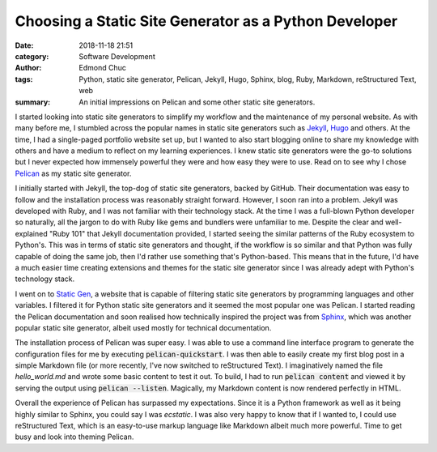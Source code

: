 Choosing a Static Site Generator as a Python Developer
======================================================

:date: 2018-11-18 21:51
:category: Software Development
:author: Edmond Chuc
:tags: Python, static site generator, Pelican, Jekyll, Hugo, Sphinx, blog, Ruby, Markdown, reStructured Text, web
:summary: An initial impressions on Pelican and some other static site generators.

I started looking into static site generators to simplify my workflow and the maintenance of my personal website. As with many before me, I stumbled across the popular names in static site generators such as `Jekyll`_, `Hugo`_ and others. At the time, I had a single-paged portfolio website set up, but I  wanted to also start blogging online to share my knowledge with others and have a medium to reflect on my learning experiences. I knew static site generators were the go-to solutions but I never expected how immensely powerful they were and how easy they were to use. Read on to see why I chose `Pelican`_ as my static site generator.

.. _Jekyll: https://jekyllrb.com/
.. _Hugo: https://gohugo.io/
.. _Pelican: https://github.com/getpelican/pelican

I initially started with Jekyll, the top-dog of static site generators, backed by GitHub. Their documentation was easy to follow and the installation process was reasonably straight forward. However, I soon ran into a problem. Jekyll was developed with Ruby, and I was not familiar with their technology stack. At the time I was a full-blown Python developer so naturally, all the jargon to do with Ruby like gems and bundlers were unfamiliar to me. Despite the clear and well-explained "Ruby 101" that Jekyll documentation provided, I started seeing the similar patterns of the Ruby ecosystem to Python's. This was in terms of static site generators and thought, if the workflow is so similar and that Python was fully capable of doing the same job, then I'd rather use something that's Python-based. This means that in the future, I'd have a much easier time creating extensions and themes for the static site generator since I was already adept with Python's technology stack.

I went on to `Static Gen`_, a website that is capable of filtering static site generators by programming languages and other variables. I filtered it for Python static site generators and it seemed the most popular one was Pelican. I started reading the Pelican documentation and soon realised how technically inspired the project was from `Sphinx`_, which was another popular static site generator, albeit used mostly for technical documentation.

.. _Static Gen: https://www.staticgen.com/
.. _Sphinx: http://www.sphinx-doc.org/en/master/

The installation process of Pelican was super easy. I was able to use a command line interface program to generate the configuration files for me by executing :code:`pelican-quickstart`. I was then able to easily create my first blog post in a simple Markdown file (or more recently, I've now switched to reStructured Text). I imaginatively named the file `hello_world.md` and wrote some basic content to test it out. To build, I had to run :code:`pelican content` and viewed it by serving the output using :code:`pelican --listen`. Magically, my Markdown content is now rendered perfectly in HTML.

Overall the experience of Pelican has surpassed my expectations. Since it is a Python framework as well as it being highly similar to Sphinx, you could say I was *ecstatic*. I was also very happy to know that if I wanted to, I could use reStructured Text, which is an easy-to-use markup language like Markdown albeit much more powerful. Time to get busy and look into theming Pelican.
